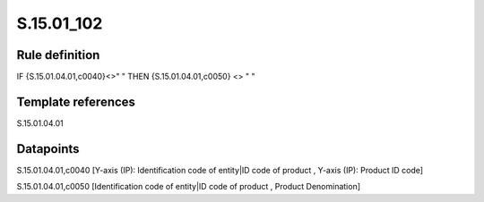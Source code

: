 ===========
S.15.01_102
===========

Rule definition
---------------

IF {S.15.01.04.01,c0040}<>" " THEN {S.15.01.04.01,c0050} <> " "


Template references
-------------------

S.15.01.04.01

Datapoints
----------

S.15.01.04.01,c0040 [Y-axis (IP): Identification code of entity|ID code of product , Y-axis (IP): Product ID code]

S.15.01.04.01,c0050 [Identification code of entity|ID code of product , Product Denomination]




